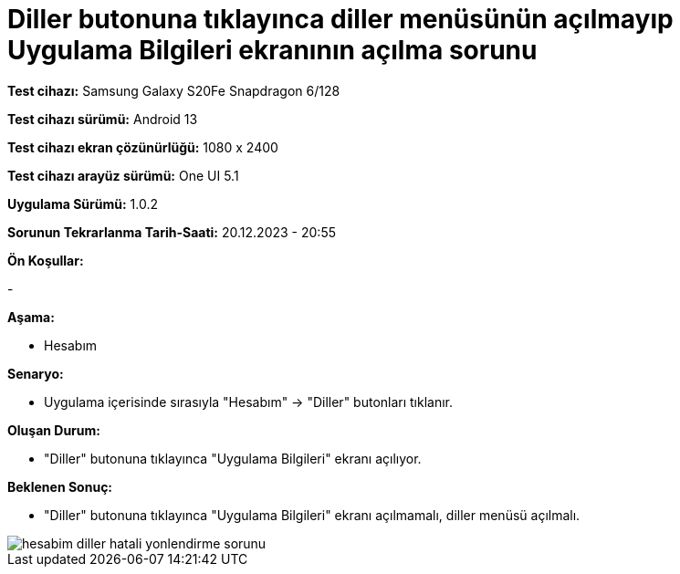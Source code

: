 :imagesdir: images

=  Diller butonuna tıklayınca diller menüsünün açılmayıp Uygulama Bilgileri ekranının açılma sorunu

*Test cihazı:* Samsung Galaxy S20Fe Snapdragon 6/128

*Test cihazı sürümü:* Android 13

*Test cihazı ekran çözünürlüğü:* 1080 x 2400

*Test cihazı arayüz sürümü:* One UI 5.1

*Uygulama Sürümü:* 1.0.2

*Sorunun Tekrarlanma Tarih-Saati:* 20.12.2023 - 20:55

**Ön Koşullar:**

-

**Aşama:**

- Hesabım

**Senaryo:**

- Uygulama içerisinde sırasıyla "Hesabım" -> "Diller" butonları tıklanır.

**Oluşan Durum:**

- "Diller" butonuna tıklayınca "Uygulama Bilgileri" ekranı açılıyor. 

**Beklenen Sonuç:**

- "Diller" butonuna tıklayınca "Uygulama Bilgileri" ekranı açılmamalı, diller menüsü açılmalı.

image::hesabim-diller-hatali-yonlendirme-sorunu.png[]
